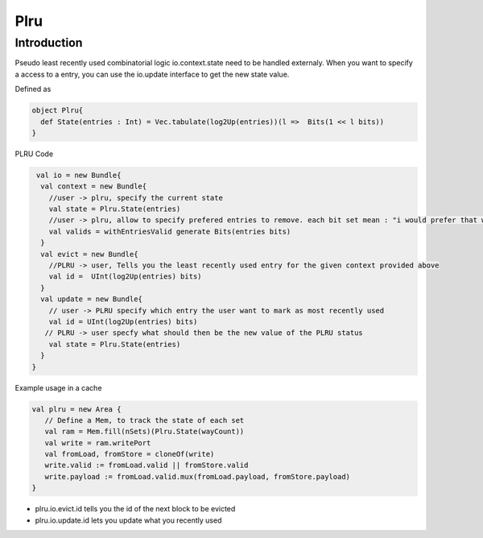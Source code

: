 .. role:: raw-html-m2r(raw)
   :format: html

Plru
==========================

Introduction
--------------------
Pseudo least recently used combinatorial logic
io.context.state need to be handled externaly.
When you want to specify a access to a entry, you can use the io.update interface
to get the new state value.

Defined as

.. code-block:: scala

   object Plru{
     def State(entries : Int) = Vec.tabulate(log2Up(entries))(l =>  Bits(1 << l bits))
   }


PLRU Code

.. code-block:: scala

   val io = new Bundle{
    val context = new Bundle{
      //user -> plru, specify the current state
      val state = Plru.State(entries) 
      //user -> plru, allow to specify prefered entries to remove. each bit set mean : "i would prefer that way to not to be selected by PLRU"
      val valids = withEntriesValid generate Bits(entries bits) 
    }
    val evict = new Bundle{
      //PLRU -> user, Tells you the least recently used entry for the given context provided above
      val id =  UInt(log2Up(entries) bits)
    }
    val update = new Bundle{
      // user -> PLRU specify which entry the user want to mark as most recently used
      val id = UInt(log2Up(entries) bits)
     // PLRU -> user specfy what should then be the new value of the PLRU status 
      val state = Plru.State(entries)
    }
  }


Example usage in a cache 

.. code-block:: scala

   val plru = new Area {
      // Define a Mem, to track the state of each set
      val ram = Mem.fill(nSets)(Plru.State(wayCount))
      val write = ram.writePort
      val fromLoad, fromStore = cloneOf(write)
      write.valid := fromLoad.valid || fromStore.valid
      write.payload := fromLoad.valid.mux(fromLoad.payload, fromStore.payload)
   }



- plru.io.evict.id tells you the id of the next block to be evicted
- plru.io.update.id lets you update what you recently used
